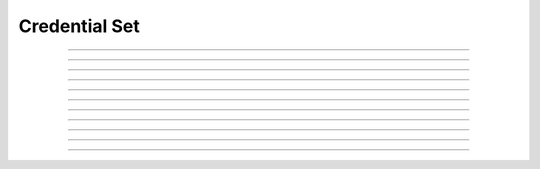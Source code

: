 Credential Set
==========================

.. doxygentypedef:: cardano_credential_set_t

------------

.. doxygenfunction:: cardano_credential_set_new

------------

.. doxygenfunction:: cardano_credential_set_from_cbor

------------

.. doxygenfunction:: cardano_credential_set_to_cbor

------------

.. doxygenfunction:: cardano_credential_set_get_length

------------

.. doxygenfunction:: cardano_credential_set_get

------------

.. doxygenfunction:: cardano_credential_set_add

------------

.. doxygenfunction:: cardano_credential_set_unref

------------

.. doxygenfunction:: cardano_credential_set_ref

------------

.. doxygenfunction:: cardano_credential_set_refcount

------------

.. doxygenfunction:: cardano_credential_set_set_last_error

------------

.. doxygenfunction:: cardano_credential_set_get_last_error
